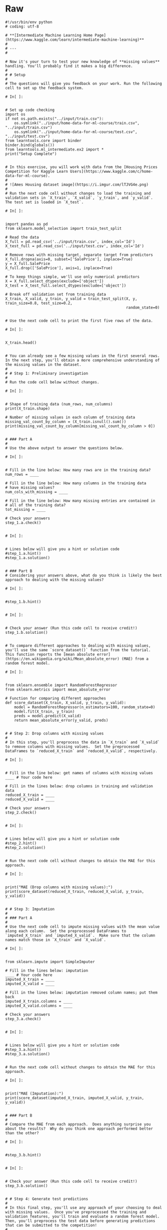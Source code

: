 #+BEGIN_COMMENT
.. title: Missing Values
.. slug: missing-values
.. date: 2020-02-20 21:07:15 UTC-08:00
.. tags: 
.. category: 
.. link: 
.. description: 
.. type: text
.. status: 
.. updated: 

#+END_COMMENT
* Raw
#+begin_example
#!/usr/bin/env python
# coding: utf-8

# **[Intermediate Machine Learning Home Page](https://www.kaggle.com/learn/intermediate-machine-learning)**
# 
# ---
# 

# Now it's your turn to test your new knowledge of **missing values** handling. You'll probably find it makes a big difference.
# 
# # Setup
# 
# The questions will give you feedback on your work. Run the following cell to set up the feedback system.

# In[ ]:


# Set up code checking
import os
if not os.path.exists("../input/train.csv"):
    os.symlink("../input/home-data-for-ml-course/train.csv", "../input/train.csv")  
    os.symlink("../input/home-data-for-ml-course/test.csv", "../input/test.csv") 
from learntools.core import binder
binder.bind(globals())
from learntools.ml_intermediate.ex2 import *
print("Setup Complete")


# In this exercise, you will work with data from the [Housing Prices Competition for Kaggle Learn Users](https://www.kaggle.com/c/home-data-for-ml-course). 
# 
# ![Ames Housing dataset image](https://i.imgur.com/lTJVG4e.png)
# 
# Run the next code cell without changes to load the training and validation sets in `X_train`, `X_valid`, `y_train`, and `y_valid`.  The test set is loaded in `X_test`.

# In[ ]:


import pandas as pd
from sklearn.model_selection import train_test_split

# Read the data
X_full = pd.read_csv('../input/train.csv', index_col='Id')
X_test_full = pd.read_csv('../input/test.csv', index_col='Id')

# Remove rows with missing target, separate target from predictors
X_full.dropna(axis=0, subset=['SalePrice'], inplace=True)
y = X_full.SalePrice
X_full.drop(['SalePrice'], axis=1, inplace=True)

# To keep things simple, we'll use only numerical predictors
X = X_full.select_dtypes(exclude=['object'])
X_test = X_test_full.select_dtypes(exclude=['object'])

# Break off validation set from training data
X_train, X_valid, y_train, y_valid = train_test_split(X, y, train_size=0.8, test_size=0.2,
                                                      random_state=0)


# Use the next code cell to print the first five rows of the data.

# In[ ]:


X_train.head()


# You can already see a few missing values in the first several rows.  In the next step, you'll obtain a more comprehensive understanding of the missing values in the dataset.
# 
# # Step 1: Preliminary investigation
# 
# Run the code cell below without changes.

# In[ ]:


# Shape of training data (num_rows, num_columns)
print(X_train.shape)

# Number of missing values in each column of training data
missing_val_count_by_column = (X_train.isnull().sum())
print(missing_val_count_by_column[missing_val_count_by_column > 0])


# ### Part A
# 
# Use the above output to answer the questions below.

# In[ ]:


# Fill in the line below: How many rows are in the training data?
num_rows = ____

# Fill in the line below: How many columns in the training data
# have missing values?
num_cols_with_missing = ____

# Fill in the line below: How many missing entries are contained in 
# all of the training data?
tot_missing = ____

# Check your answers
step_1.a.check()


# In[ ]:


# Lines below will give you a hint or solution code
#step_1.a.hint()
#step_1.a.solution()


# ### Part B
# Considering your answers above, what do you think is likely the best approach to dealing with the missing values?

# In[ ]:


#step_1.b.hint()


# In[ ]:


# Check your answer (Run this code cell to receive credit!)
step_1.b.solution()


# To compare different approaches to dealing with missing values, you'll use the same `score_dataset()` function from the tutorial.  This function reports the [mean absolute error](https://en.wikipedia.org/wiki/Mean_absolute_error) (MAE) from a random forest model.

# In[ ]:


from sklearn.ensemble import RandomForestRegressor
from sklearn.metrics import mean_absolute_error

# Function for comparing different approaches
def score_dataset(X_train, X_valid, y_train, y_valid):
    model = RandomForestRegressor(n_estimators=100, random_state=0)
    model.fit(X_train, y_train)
    preds = model.predict(X_valid)
    return mean_absolute_error(y_valid, preds)


# # Step 2: Drop columns with missing values
# 
# In this step, you'll preprocess the data in `X_train` and `X_valid` to remove columns with missing values.  Set the preprocessed DataFrames to `reduced_X_train` and `reduced_X_valid`, respectively.  

# In[ ]:


# Fill in the line below: get names of columns with missing values
____ # Your code here

# Fill in the lines below: drop columns in training and validation data
reduced_X_train = ____
reduced_X_valid = ____

# Check your answers
step_2.check()


# In[ ]:


# Lines below will give you a hint or solution code
#step_2.hint()
#step_2.solution()


# Run the next code cell without changes to obtain the MAE for this approach.

# In[ ]:


print("MAE (Drop columns with missing values):")
print(score_dataset(reduced_X_train, reduced_X_valid, y_train, y_valid))


# # Step 3: Imputation
# 
# ### Part A
# 
# Use the next code cell to impute missing values with the mean value along each column.  Set the preprocessed DataFrames to `imputed_X_train` and `imputed_X_valid`.  Make sure that the column names match those in `X_train` and `X_valid`.

# In[ ]:


from sklearn.impute import SimpleImputer

# Fill in the lines below: imputation
____ # Your code here
imputed_X_train = ____
imputed_X_valid = ____

# Fill in the lines below: imputation removed column names; put them back
imputed_X_train.columns = ____
imputed_X_valid.columns = ____

# Check your answers
step_3.a.check()


# In[ ]:


# Lines below will give you a hint or solution code
#step_3.a.hint()
#step_3.a.solution()


# Run the next code cell without changes to obtain the MAE for this approach.

# In[ ]:


print("MAE (Imputation):")
print(score_dataset(imputed_X_train, imputed_X_valid, y_train, y_valid))


# ### Part B
# 
# Compare the MAE from each approach.  Does anything surprise you about the results?  Why do you think one approach performed better than the other?

# In[ ]:


#step_3.b.hint()


# In[ ]:


# Check your answer (Run this code cell to receive credit!)
step_3.b.solution()


# # Step 4: Generate test predictions
# 
# In this final step, you'll use any approach of your choosing to deal with missing values.  Once you've preprocessed the training and validation features, you'll train and evaluate a random forest model.  Then, you'll preprocess the test data before generating predictions that can be submitted to the competition!
# 
# ### Part A
# 
# Use the next code cell to preprocess the training and validation data.  Set the preprocessed DataFrames to `final_X_train` and `final_X_valid`.  **You can use any approach of your choosing here!**  in order for this step to be marked as correct, you need only ensure:
# - the preprocessed DataFrames have the same number of columns,
# - the preprocessed DataFrames have no missing values, 
# - `final_X_train` and `y_train` have the same number of rows, and
# - `final_X_valid` and `y_valid` have the same number of rows.

# In[ ]:


# Preprocessed training and validation features
final_X_train = ____
final_X_valid = ____

# Check your answers
step_4.a.check()


# In[ ]:


# Lines below will give you a hint or solution code
#step_4.a.hint()
#step_4.a.solution()


# Run the next code cell to train and evaluate a random forest model.  (*Note that we don't use the `score_dataset()` function above, because we will soon use the trained model to generate test predictions!*)

# In[ ]:


# Define and fit model
model = RandomForestRegressor(n_estimators=100, random_state=0)
model.fit(final_X_train, y_train)

# Get validation predictions and MAE
preds_valid = model.predict(final_X_valid)
print("MAE (Your approach):")
print(mean_absolute_error(y_valid, preds_valid))


# ### Part B
# 
# Use the next code cell to preprocess your test data.  Make sure that you use a method that agrees with how you preprocessed the training and validation data, and set the preprocessed test features to `final_X_test`.
# 
# Then, use the preprocessed test features and the trained model to generate test predictions in `preds_test`.
# 
# In order for this step to be marked correct, you need only ensure:
# - the preprocessed test DataFrame has no missing values, and
# - `final_X_test` has the same number of rows as `X_test`.

# In[ ]:


# Fill in the line below: preprocess test data
final_X_test = ____

# Fill in the line below: get test predictions
preds_test = ____

step_4.b.check()


# In[ ]:


# Lines below will give you a hint or solution code
#step_4.b.hint()
#step_4.b.solution()


# Run the next code cell without changes to save your results to a CSV file that can be submitted directly to the competition.

# In[ ]:


# Save test predictions to file
output = pd.DataFrame({'Id': X_test.index,
                       'SalePrice': preds_test})
output.to_csv('submission.csv', index=False)


# # Step 5: Submit your results
# 
# Once you have successfully completed Step 4, you're ready to submit your results to the leaderboard!  (_You also learned how to do this in the previous exercise.  If you need a reminder of how to do this, please use the instructions below._)  
# 
# First, you'll need to join the competition if you haven't already.  So open a new window by clicking on [this link](https://www.kaggle.com/c/home-data-for-ml-course).  Then click on the **Join Competition** button.
# 
# ![join competition image](https://i.imgur.com/wLmFtH3.png)
# 
# Next, follow the instructions below:
# - Begin by clicking on the blue **COMMIT** button in the top right corner.  This will generate a pop-up window.  
# - After your code has finished running, click on the blue **Open Version** button in the top right of the pop-up window.  This brings you into view mode of the same page. You will need to scroll down to get back to these instructions.
# - Click on the **Output** tab on the left of the screen.  Then, click on the **Submit to Competition** button to submit your results to the leaderboard.
# - If you want to keep working to improve your performance, select the blue **Edit** button in the top right of the screen. Then you can change your model and repeat the process.
# 
# # Keep going
# 
# Move on to learn what **[categorical variables](https://www.kaggle.com/alexisbcook/categorical-variables)** are, along with how to incorporate them into your machine learning models.  Categorical variables are very common in real-world data, but you'll get an error if you try to plug them into your models without processing them first!

# ---
# **[Intermediate Machine Learning Home Page](https://www.kaggle.com/learn/intermediate-machine-learning)**
# 
# 
# 
# 
# 
# *Have questions or comments? Visit the [Learn Discussion forum](https://www.kaggle.com/learn-forum) to chat with other Learners.*
#+end_example
